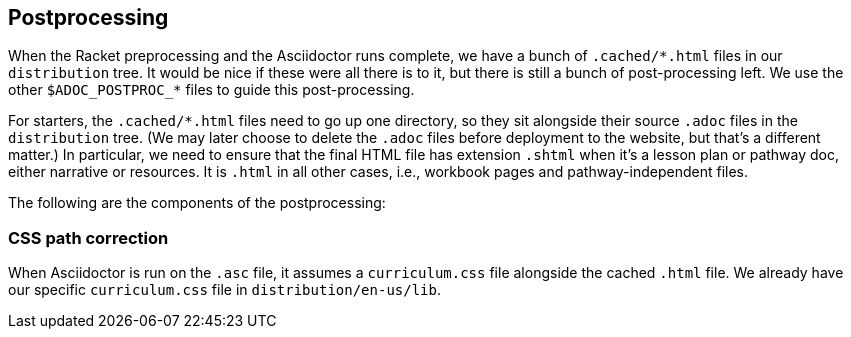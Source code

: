 ==  Postprocessing

When the Racket preprocessing and the Asciidoctor runs complete,
we have a bunch of `+.cached/*.html+` files in our `distribution`
tree. It would be nice if these were all there is to it, but
there is still a bunch of post-processing left. We use the other
`$ADOC_POSTPROC_*` files to guide this post-processing.

For starters, the `+.cached/*.html+` files need to go up one
directory, so they sit alongside their source `.adoc` files in
the `distribution` tree. (We may later choose to delete the `.adoc`
files before deployment to the website, but that's a different
matter.) In particular, we need to ensure that the final HTML
file has extension `.shtml` when it's a lesson plan or pathway
doc, either narrative or resources. It is `.html` in all other
cases, i.e., workbook pages and pathway-independent files.

The following are the components of the postprocessing:

===  CSS path correction

When Asciidoctor is run on the `.asc` file, it assumes a
`curriculum.css` file alongside the cached `.html` file. We
already have our specific `curriculum.css` file in
`distribution/en-us/lib`.

